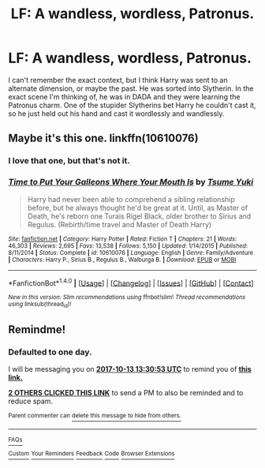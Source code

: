 #+TITLE: LF: A wandless, wordless, Patronus.

* LF: A wandless, wordless, Patronus.
:PROPERTIES:
:Author: gbakermatson
:Score: 9
:DateUnix: 1507749641.0
:DateShort: 2017-Oct-11
:FlairText: Request
:END:
I can't remember the exact context, but I think Harry was sent to an alternate dimension, or maybe the past. He was sorted into Slytherin. In the exact scene I'm thinking of, he was in DADA and they were learning the Patronus charm. One of the stupider Slytherins bet Harry he couldn't cast it, so he just held out his hand and cast it wordlessly and wandlessly.


** Maybe it's this one. linkffn(10610076)
:PROPERTIES:
:Author: _Reborn_
:Score: 5
:DateUnix: 1507758036.0
:DateShort: 2017-Oct-12
:END:

*** I love that one, but that's not it.
:PROPERTIES:
:Author: gbakermatson
:Score: 6
:DateUnix: 1507764284.0
:DateShort: 2017-Oct-12
:END:


*** [[http://www.fanfiction.net/s/10610076/1/][*/Time to Put Your Galleons Where Your Mouth Is/*]] by [[https://www.fanfiction.net/u/2221413/Tsume-Yuki][/Tsume Yuki/]]

#+begin_quote
  Harry had never been able to comprehend a sibling relationship before, but he always thought he'd be great at it. Until, as Master of Death, he's reborn one Turais Rigel Black, older brother to Sirius and Regulus. (Rebirth/time travel and Master of Death Harry)
#+end_quote

^{/Site/: [[http://www.fanfiction.net/][fanfiction.net]] *|* /Category/: Harry Potter *|* /Rated/: Fiction T *|* /Chapters/: 21 *|* /Words/: 46,303 *|* /Reviews/: 2,695 *|* /Favs/: 13,538 *|* /Follows/: 5,150 *|* /Updated/: 1/14/2015 *|* /Published/: 8/11/2014 *|* /Status/: Complete *|* /id/: 10610076 *|* /Language/: English *|* /Genre/: Family/Adventure *|* /Characters/: Harry P., Sirius B., Regulus B., Walburga B. *|* /Download/: [[http://www.ff2ebook.com/old/ffn-bot/index.php?id=10610076&source=ff&filetype=epub][EPUB]] or [[http://www.ff2ebook.com/old/ffn-bot/index.php?id=10610076&source=ff&filetype=mobi][MOBI]]}

--------------

*FanfictionBot*^{1.4.0} *|* [[[https://github.com/tusing/reddit-ffn-bot/wiki/Usage][Usage]]] | [[[https://github.com/tusing/reddit-ffn-bot/wiki/Changelog][Changelog]]] | [[[https://github.com/tusing/reddit-ffn-bot/issues/][Issues]]] | [[[https://github.com/tusing/reddit-ffn-bot/][GitHub]]] | [[[https://www.reddit.com/message/compose?to=tusing][Contact]]]

^{/New in this version: Slim recommendations using/ ffnbot!slim! /Thread recommendations using/ linksub(thread_id)!}
:PROPERTIES:
:Author: FanfictionBot
:Score: 3
:DateUnix: 1507758053.0
:DateShort: 2017-Oct-12
:END:


** Remindme!
:PROPERTIES:
:Author: Fineas_Greyhaven
:Score: 1
:DateUnix: 1507815040.0
:DateShort: 2017-Oct-12
:END:

*** *Defaulted to one day.*

I will be messaging you on [[http://www.wolframalpha.com/input/?i=2017-10-13%2013:30:53%20UTC%20To%20Local%20Time][*2017-10-13 13:30:53 UTC*]] to remind you of [[https://www.reddit.com/r/HPfanfiction/comments/75rewz/lf_a_wandless_wordless_patronus/do9ir12][*this link.*]]

[[http://np.reddit.com/message/compose/?to=RemindMeBot&subject=Reminder&message=%5Bhttps://www.reddit.com/r/HPfanfiction/comments/75rewz/lf_a_wandless_wordless_patronus/do9ir12%5D%0A%0ARemindMe!][*2 OTHERS CLICKED THIS LINK*]] to send a PM to also be reminded and to reduce spam.

^{Parent commenter can} [[http://np.reddit.com/message/compose/?to=RemindMeBot&subject=Delete%20Comment&message=Delete!%20do9irj5][^{delete this message to hide from others.}]]

--------------

[[http://np.reddit.com/r/RemindMeBot/comments/24duzp/remindmebot_info/][^{FAQs}]]

[[http://np.reddit.com/message/compose/?to=RemindMeBot&subject=Reminder&message=%5BLINK%20INSIDE%20SQUARE%20BRACKETS%20else%20default%20to%20FAQs%5D%0A%0ANOTE:%20Don't%20forget%20to%20add%20the%20time%20options%20after%20the%20command.%0A%0ARemindMe!][^{Custom}]]
[[http://np.reddit.com/message/compose/?to=RemindMeBot&subject=List%20Of%20Reminders&message=MyReminders!][^{Your Reminders}]]
[[http://np.reddit.com/message/compose/?to=RemindMeBotWrangler&subject=Feedback][^{Feedback}]]
[[https://github.com/SIlver--/remindmebot-reddit][^{Code}]]
[[https://np.reddit.com/r/RemindMeBot/comments/4kldad/remindmebot_extensions/][^{Browser Extensions}]]
:PROPERTIES:
:Author: RemindMeBot
:Score: 1
:DateUnix: 1507815058.0
:DateShort: 2017-Oct-12
:END:
